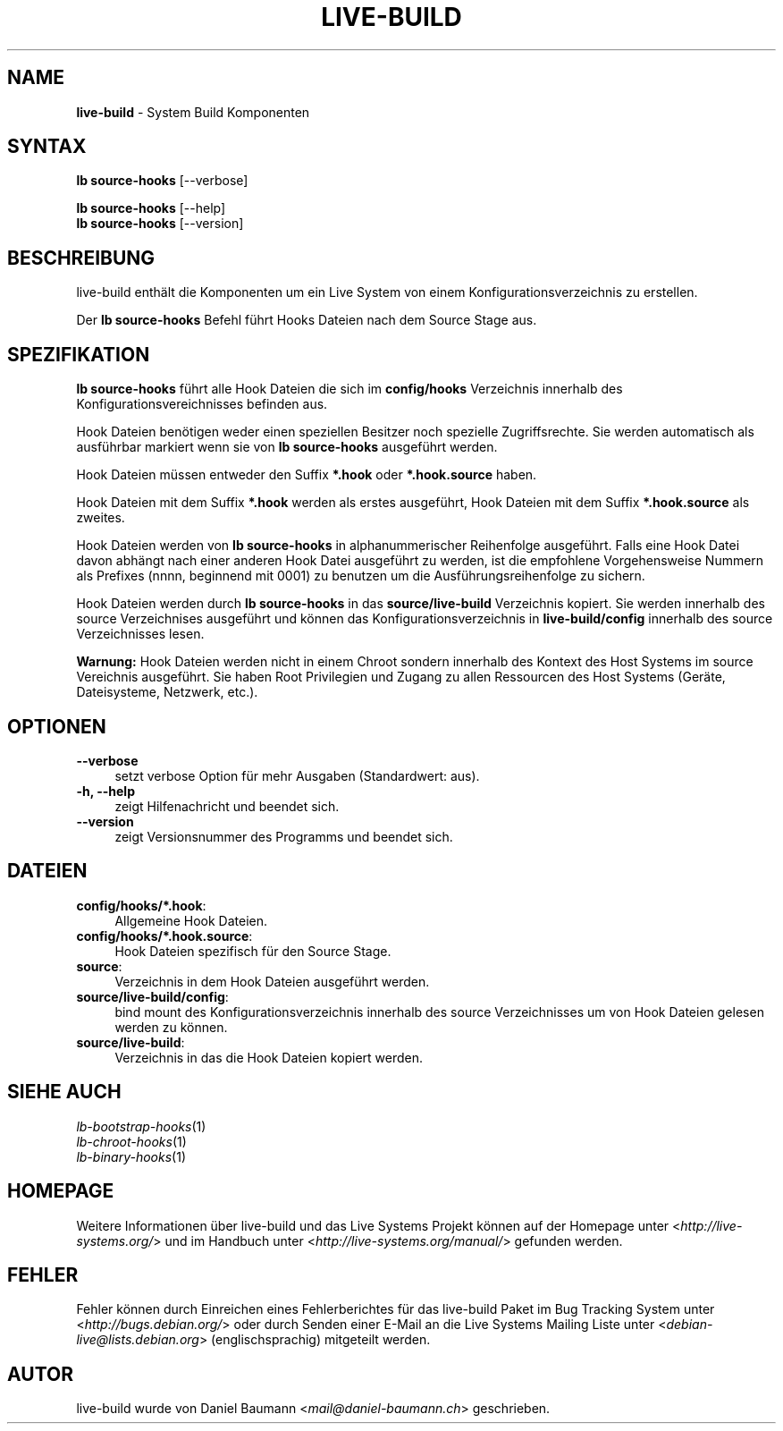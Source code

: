 .\" live-build(7) - System Build Scripts
.\" Copyright (C) 2006-2014 Daniel Baumann <mail@daniel-baumann.ch>
.\"
.\" This program comes with ABSOLUTELY NO WARRANTY; for details see COPYING.
.\" This is free software, and you are welcome to redistribute it
.\" under certain conditions; see COPYING for details.
.\"
.\"
.\"*******************************************************************
.\"
.\" This file was generated with po4a. Translate the source file.
.\"
.\"*******************************************************************
.TH LIVE\-BUILD 1 24.08.2014 4.0~alpha39\-1 "Live Systems Projekt"

.SH NAME
\fBlive\-build\fP \- System Build Komponenten

.SH SYNTAX
\fBlb source\-hooks\fP [\-\-verbose]
.PP
\fBlb source\-hooks\fP [\-\-help]
.br
\fBlb source\-hooks\fP [\-\-version]
.
.SH BESCHREIBUNG
live\-build enthält die Komponenten um ein Live System von einem
Konfigurationsverzeichnis zu erstellen.
.PP
Der \fBlb source\-hooks\fP Befehl führt Hooks Dateien nach dem Source Stage aus.

.SH SPEZIFIKATION
\fBlb source\-hooks\fP führt alle Hook Dateien die sich im \fBconfig/hooks\fP
Verzeichnis innerhalb des Konfigurationsvereichnisses befinden aus.
.PP
Hook Dateien benötigen weder einen speziellen Besitzer noch spezielle
Zugriffsrechte. Sie werden automatisch als ausführbar markiert wenn sie von
\fBlb source\-hooks\fP ausgeführt werden.
.PP
Hook Dateien müssen entweder den Suffix \fB*.hook\fP oder \fB*.hook.source\fP
haben.
.PP
Hook Dateien mit dem Suffix \fB*.hook\fP werden als erstes ausgeführt, Hook
Dateien mit dem Suffix \fB*.hook.source\fP als zweites.
.PP
Hook Dateien werden von \fBlb source\-hooks\fP in alphanummerischer Reihenfolge
ausgeführt. Falls eine Hook Datei davon abhängt nach einer anderen Hook
Datei ausgeführt zu werden, ist die empfohlene Vorgehensweise Nummern als
Prefixes (nnnn, beginnend mit 0001) zu benutzen um die
Ausführungsreihenfolge zu sichern.
.PP
Hook Dateien werden durch \fBlb source\-hooks\fP in das \fBsource/live\-build\fP
Verzeichnis kopiert. Sie werden innerhalb des source Verzeichnises
ausgeführt und können das Konfigurationsverzeichnis in \fBlive\-build/config\fP
innerhalb des source Verzeichnisses lesen.
.PP
\fBWarnung:\fP Hook Dateien werden nicht in einem Chroot sondern innerhalb des
Kontext des Host Systems im source Vereichnis ausgeführt. Sie haben Root
Privilegien und Zugang zu allen Ressourcen des Host Systems (Geräte,
Dateisysteme, Netzwerk, etc.).

.SH OPTIONEN
.IP \fB\-\-verbose\fP 4
setzt verbose Option für mehr Ausgaben (Standardwert: aus).
.IP "\fB\-h, \-\-help\fP" 4
zeigt Hilfenachricht und beendet sich.
.IP \fB\-\-version\fP 4
zeigt Versionsnummer des Programms und beendet sich.

.SH DATEIEN
.IP \fBconfig/hooks/*.hook\fP: 4
Allgemeine Hook Dateien.
.IP \fBconfig/hooks/*.hook.source\fP: 4
Hook Dateien spezifisch für den Source Stage.
.IP \fBsource\fP: 4
Verzeichnis in dem Hook Dateien ausgeführt werden.
.IP \fBsource/live\-build/config\fP: 4
bind mount des Konfigurationsverzeichnis innerhalb des source Verzeichnisses
um von Hook Dateien gelesen werden zu können.
.IP \fBsource/live\-build\fP: 4
Verzeichnis in das die Hook Dateien kopiert werden.

.SH "SIEHE AUCH"
.IP \fIlb\-bootstrap\-hooks\fP(1) 4
.IP \fIlb\-chroot\-hooks\fP(1) 4
.IP \fIlb\-binary\-hooks\fP(1) 4

.SH HOMEPAGE
Weitere Informationen über live\-build und das Live Systems Projekt können
auf der Homepage unter <\fIhttp://live\-systems.org/\fP> und im Handbuch
unter <\fIhttp://live\-systems.org/manual/\fP> gefunden werden.

.SH FEHLER
Fehler können durch Einreichen eines Fehlerberichtes für das live\-build
Paket im Bug Tracking System unter <\fIhttp://bugs.debian.org/\fP> oder
durch Senden einer E\-Mail an die Live Systems Mailing Liste unter
<\fIdebian\-live@lists.debian.org\fP> (englischsprachig) mitgeteilt
werden.

.SH AUTOR
live\-build wurde von Daniel Baumann <\fImail@daniel\-baumann.ch\fP>
geschrieben.

